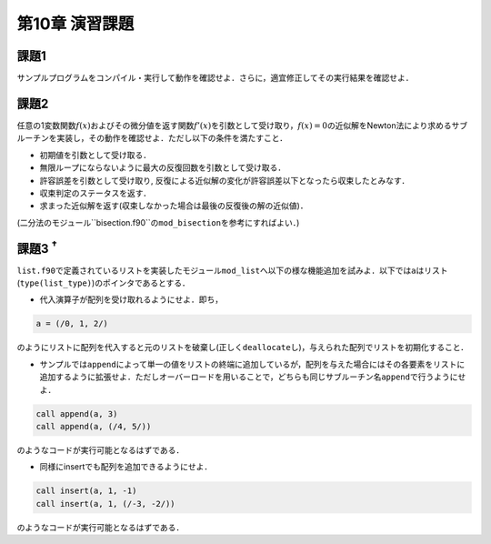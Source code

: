 .. -*- coding: utf-8 -*-

第10章 演習課題
===============

課題1
-----
サンプルプログラムをコンパイル・実行して動作を確認せよ．さらに，適宜修正してその実行結果を確認せよ．

課題2
-----

任意の1変数関数\ :math:`f(x)`\ およびその微分値を返す関数\ :math:`f'(x)`\ を引数として受け取り，\ :math:`f(x) = 0`\ の近似解をNewton法により求めるサブルーチンを実装し，その動作を確認せよ．ただし以下の条件を満たすこと．

-  初期値を引数として受け取る．
-  無限ループにならないように最大の反復回数を引数として受け取る．
-  許容誤差を引数として受け取り,
   反復による近似解の変化が許容誤差以下となったら収束したとみなす．
-  収束判定のステータスを返す．
-  求まった近似解を返す(収束しなかった場合は最後の反復後の解の近似値)．

(二分法のモジュール``bisection.f90``\ の\ ``mod_bisection``\ を参考にすればよい．)

課題3 :sup:`†`
---------------

``list.f90``\ で定義されているリストを実装したモジュール\ ``mod_list``\ へ以下の様な機能追加を試みよ．以下では\ ``a``\ はリスト(\ ``type(list_type)``)のポインタであるとする．

-  代入演算子が配列を受け取れるようにせよ．即ち，

.. code-block:: fortran

      a = (/0, 1, 2/)

のようにリストに配列を代入すると元のリストを破棄し(正しく\ ``deallocate``\ し)，与えられた配列でリストを初期化すること．

-  サンプルでは\ ``append``\ によって単一の値をリストの終端に追加しているが，配列を与えた場合にはその各要素をリストに追加するように拡張せよ．ただしオーバーロードを用いることで，どちらも同じサブルーチン名\ ``append``\ で行うようにせよ．

.. code-block:: fortran

      call append(a, 3)
      call append(a, (/4, 5/))

のようなコードが実行可能となるはずである．

-  同様にinsertでも配列を追加できるようにせよ．

.. code-block:: fortran

      call insert(a, 1, -1)
      call insert(a, 1, (/-3, -2/))

のようなコードが実行可能となるはずである．

